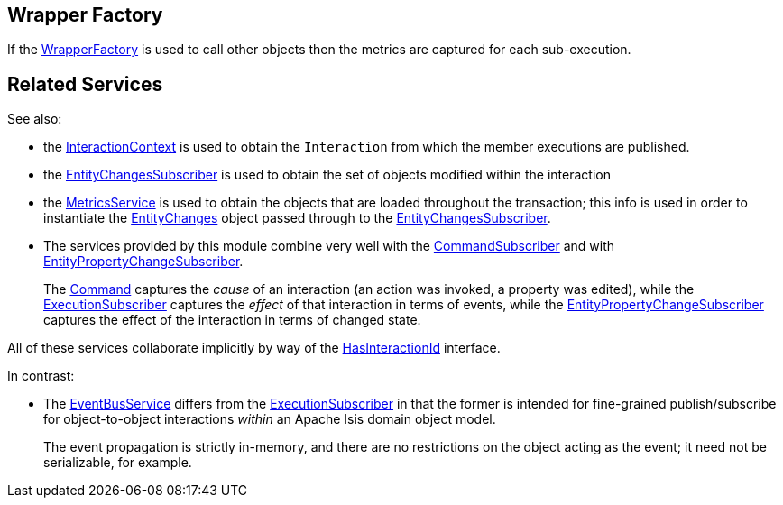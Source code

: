 
:Notice: Licensed to the Apache Software Foundation (ASF) under one or more contributor license agreements. See the NOTICE file distributed with this work for additional information regarding copyright ownership. The ASF licenses this file to you under the Apache License, Version 2.0 (the "License"); you may not use this file except in compliance with the License. You may obtain a copy of the License at. http://www.apache.org/licenses/LICENSE-2.0 . Unless required by applicable law or agreed to in writing, software distributed under the License is distributed on an "AS IS" BASIS, WITHOUT WARRANTIES OR  CONDITIONS OF ANY KIND, either express or implied. See the License for the specific language governing permissions and limitations under the License.


== Wrapper Factory

If the xref:refguide:applib:index/services/wrapper/WrapperFactory.adoc[WrapperFactory] is used to call other objects then the metrics are captured for each sub-execution.





== Related Services


See also:

* the xref:refguide:applib:index/services/iactn/InteractionContext.adoc[InteractionContext] is used to obtain the `Interaction` from which the member executions are published.

* the xref:refguide:applib:index/services/publishing/spi/EntityChangesSubscriber.adoc[EntityChangesSubscriber] is used to obtain the set of objects modified within the interaction

* the xref:refguide:applib:index/services/metrics/MetricsService.adoc[MetricsService] is used to obtain the objects that are loaded throughout the transaction; this info is used in order to instantiate the xref:refguide:applib:index/services/publishing/spi/EntityChanges.adoc[EntityChanges] object passed through to the xref:refguide:applib:index/services/publishing/spi/EntityChangesSubscriber.adoc[EntityChangesSubscriber].

* The services provided by this module combine very well with the xref:refguide:applib:index/services/publishing/spi/CommandSubscriber.adoc[CommandSubscriber] and with xref:refguide:applib:index/services/publishing/spi/EntityPropertyChangeSubscriber.adoc[EntityPropertyChangeSubscriber].
+
The xref:refguide:applib:index/services/command/Command.adoc[Command]  captures the __cause__ of an interaction (an action was invoked, a property was edited), while the xref:refguide:applib:index/services/publishing/spi/ExecutionSubscriber.adoc[ExecutionSubscriber] captures the __effect__ of that interaction in terms of events, while the xref:refguide:applib:index/services/publishing/spi/EntityPropertyChangeSubscriber.adoc[EntityPropertyChangeSubscriber] captures the effect of the interaction in terms of changed state.

All of these services collaborate implicitly by way of the xref:refguide:applib:index/mixins/system/HasInteractionId.adoc[HasInteractionId] interface.

In contrast:

* The xref:refguide:applib:index/services/eventbus/EventBusService.adoc[EventBusService] differs from the xref:refguide:applib:index/services/publishing/spi/ExecutionSubscriber.adoc[ExecutionSubscriber] in that the former is intended for fine-grained publish/subscribe for object-to-object interactions _within_ an Apache Isis domain object model.
+
The event propagation is strictly in-memory, and there are no restrictions on the object acting as the event; it need not be serializable, for example.

